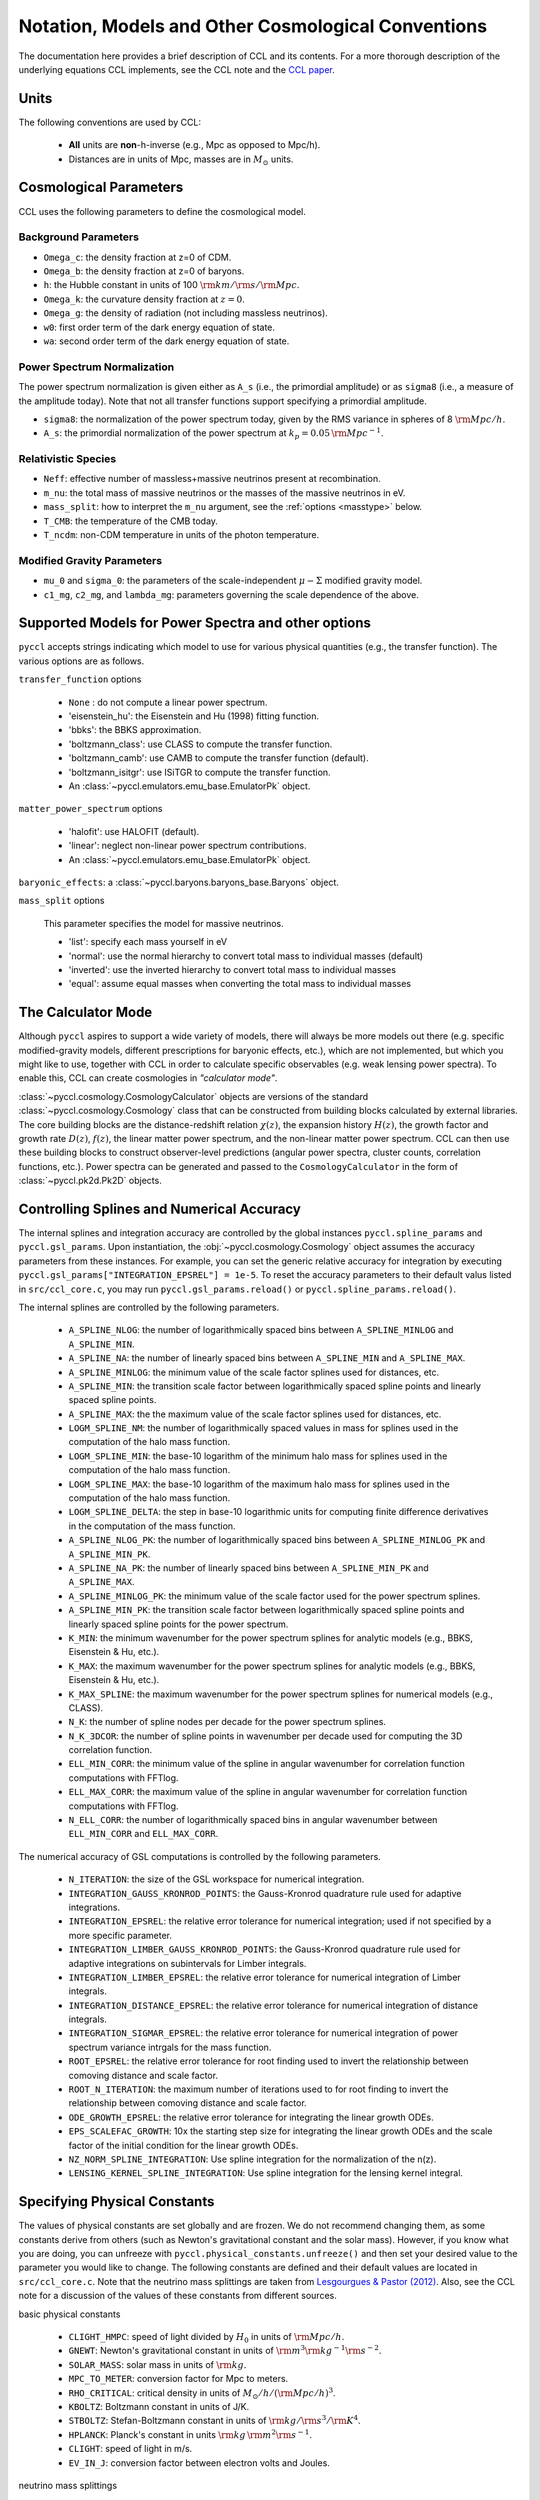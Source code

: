 .. _models:

***************************************************
Notation, Models and Other Cosmological Conventions
***************************************************

The documentation here provides a brief description of CCL and its contents.
For a more thorough description of the underlying equations CCL implements, see
the CCL note and the `CCL paper <https://arxiv.org/abs/1812.05995>`_.


Units
-----

The following conventions are used by CCL:

  - **All** units are **non**-h-inverse (e.g., Mpc as opposed to Mpc/h).
  - Distances are in units of Mpc, masses are in :math:`M_\odot` units.


Cosmological Parameters
-----------------------

CCL uses the following parameters to define the cosmological model.

Background Parameters
~~~~~~~~~~~~~~~~~~~~~

- ``Omega_c``: the density fraction at z=0 of CDM.
- ``Omega_b``: the density fraction at z=0 of baryons.
- ``h``: the Hubble constant in units of 100 :math:`{\rm km}/{\rm s}/{\rm Mpc}`.
- ``Omega_k``: the curvature density fraction at :math:`z=0`.
- ``Omega_g``: the density of radiation (not including massless neutrinos).
- ``w0``: first order term of the dark energy equation of state.
- ``wa``: second order term of the dark energy equation of state.

Power Spectrum Normalization
~~~~~~~~~~~~~~~~~~~~~~~~~~~~

The power spectrum normalization is given either as ``A_s`` (i.e., the primordial
amplitude) or as ``sigma8`` (i.e., a measure of the amplitude today). Note that
not all transfer functions support specifying a primordial amplitude.

- ``sigma8``: the normalization of the power spectrum today, given by the RMS
  variance in spheres of 8 :math:`{\rm Mpc}/h`.
- ``A_s``: the primordial normalization of the power spectrum at :math:`k_p=0.05\,{\rm Mpc}^{-1}`.

Relativistic Species
~~~~~~~~~~~~~~~~~~~~

- ``Neff``: effective number of massless+massive neutrinos present at recombination.
- ``m_nu``: the total mass of massive neutrinos or the masses of the massive neutrinos in eV.
- ``mass_split``: how to interpret the ``m_nu`` argument, see the :ref:`options <masstype>` below.
- ``T_CMB``: the temperature of the CMB today.
- ``T_ncdm``: non-CDM temperature in units of the photon temperature.

Modified Gravity Parameters
~~~~~~~~~~~~~~~~~~~~~~~~~~~

- ``mu_0`` and ``sigma_0``: the parameters of the scale-independent :math:`\mu-\Sigma`
  modified gravity model.
- ``c1_mg``, ``c2_mg``, and ``lambda_mg``: parameters governing the scale dependence of
  the above.


Supported Models for Power Spectra and other options
----------------------------------------------------

``pyccl`` accepts strings indicating which model to use for various physical
quantities (e.g., the transfer function). The various options are as follows.

``transfer_function`` options

  - ``None`` : do not compute a linear power spectrum.
  - 'eisenstein_hu': the Eisenstein and Hu (1998) fitting function.
  - 'bbks': the BBKS approximation.
  - 'boltzmann_class': use CLASS to compute the transfer function.
  - 'boltzmann_camb': use CAMB to compute the transfer function (default).
  - 'boltzmann_isitgr': use ISiTGR to compute the transfer function.
  - An :class:`~pyccl.emulators.emu_base.EmulatorPk` object.

``matter_power_spectrum`` options

  - 'halofit': use HALOFIT (default).
  - 'linear': neglect non-linear power spectrum contributions.
  - An :class:`~pyccl.emulators.emu_base.EmulatorPk` object.

``baryonic_effects``: a :class:`~pyccl.baryons.baryons_base.Baryons` object.

.. _masstype:

``mass_split`` options

  This parameter specifies the model for massive
  neutrinos.

  - 'list': specify each mass yourself in eV
  - 'normal': use the normal hierarchy to convert total mass to individual
    masses (default)
  - 'inverted': use the inverted hierarchy to convert total mass to
    individual masses
  - 'equal': assume equal masses when converting the total mass to
    individual masses


The Calculator Mode
-------------------

Although ``pyccl`` aspires to support a wide variety of models, there will always
be more models out there (e.g. specific modified-gravity models, different prescriptions
for baryonic effects, etc.), which are not implemented, but which you might like to
use, together with CCL in order to calculate specific observables (e.g. weak lensing
power spectra). To enable this, CCL can create cosmologies in *"calculator mode"*.

:class:`~pyccl.cosmology.CosmologyCalculator` objects are versions of the standard
:class:`~pyccl.cosmology.Cosmology` class that can be constructed from building blocks
calculated by external libraries. The core building blocks are the distance-redshift
relation :math:`\chi(z)`, the expansion history :math:`H(z)`, the growth factor and
growth rate :math:`D(z)`, :math:`f(z)`, the linear matter power spectrum, and the
non-linear matter power spectrum. CCL can then use these building blocks to construct
observer-level predictions (angular power spectra, cluster counts,
correlation functions, etc.). Power spectra can be generated and passed to the
``CosmologyCalculator`` in the form of :class:`~pyccl.pk2d.Pk2D` objects.


Controlling Splines and Numerical Accuracy
------------------------------------------

The internal splines and integration accuracy are controlled by the global
instances ``pyccl.spline_params`` and ``pyccl.gsl_params``.
Upon instantiation, the :obj:`~pyccl.cosmology.Cosmology` object assumes the accuracy
parameters from these instances. For example, you can set the generic relative
accuracy for integration by executing
``pyccl.gsl_params["INTEGRATION_EPSREL"] = 1e-5``. To reset the accuracy
parameters to their default valus listed in ``src/ccl_core.c``, you may run
``pyccl.gsl_params.reload()`` or ``pyccl.spline_params.reload()``.

The internal splines are controlled by the following
parameters.

  - ``A_SPLINE_NLOG``: the number of logarithmically spaced bins between
    ``A_SPLINE_MINLOG`` and ``A_SPLINE_MIN``.
  - ``A_SPLINE_NA``: the number of linearly spaced bins between
    ``A_SPLINE_MIN`` and ``A_SPLINE_MAX``.
  - ``A_SPLINE_MINLOG``: the minimum value of the scale factor splines used for
    distances, etc.
  - ``A_SPLINE_MIN``: the transition scale factor between logarithmically spaced
    spline points and linearly spaced spline points.
  - ``A_SPLINE_MAX``: the the maximum value of the scale factor splines used for
    distances, etc.
  - ``LOGM_SPLINE_NM``: the number of logarithmically spaced values in mass for
    splines used in the computation of the halo mass function.
  - ``LOGM_SPLINE_MIN``: the base-10 logarithm of the minimum halo mass for
    splines used in the computation of the halo mass function.
  - ``LOGM_SPLINE_MAX``: the base-10 logarithm of the maximum halo mass for
    splines used in the computation of the halo mass function.
  - ``LOGM_SPLINE_DELTA``: the step in base-10 logarithmic units for computing
    finite difference derivatives in the computation of the mass function.
  - ``A_SPLINE_NLOG_PK``: the number of logarithmically spaced bins between
    ``A_SPLINE_MINLOG_PK`` and ``A_SPLINE_MIN_PK``.
  - ``A_SPLINE_NA_PK``: the number of linearly spaced bins between
    ``A_SPLINE_MIN_PK`` and ``A_SPLINE_MAX``.
  - ``A_SPLINE_MINLOG_PK``: the minimum value of the scale factor used
    for the power spectrum splines.
  - ``A_SPLINE_MIN_PK``: the transition scale factor between logarithmically
    spaced spline points and linearly spaced spline points for the power
    spectrum.
  - ``K_MIN``: the minimum wavenumber for the power spectrum splines for
    analytic models (e.g., BBKS, Eisenstein & Hu, etc.).
  - ``K_MAX``: the maximum wavenumber for the power spectrum splines for
    analytic models (e.g., BBKS, Eisenstein & Hu, etc.).
  - ``K_MAX_SPLINE``: the maximum wavenumber for the power spectrum splines for
    numerical models (e.g., CLASS).
  - ``N_K``: the number of spline nodes per decade for the power spectrum
    splines.
  - ``N_K_3DCOR``: the number of spline points in wavenumber per decade used for
    computing the 3D correlation function.
  - ``ELL_MIN_CORR``: the minimum value of the spline in angular wavenumber for
    correlation function computations with FFTlog.
  - ``ELL_MAX_CORR``: the maximum value of the spline in angular wavenumber for
    correlation function computations with FFTlog.
  - ``N_ELL_CORR``: the number of logarithmically spaced bins in angular
    wavenumber between ``ELL_MIN_CORR`` and ``ELL_MAX_CORR``.

The numerical accuracy of GSL computations is controlled by the following
parameters.

  - ``N_ITERATION``: the size of the GSL workspace for numerical
    integration.
  - ``INTEGRATION_GAUSS_KRONROD_POINTS``: the Gauss-Kronrod quadrature rule used
    for adaptive integrations.
  - ``INTEGRATION_EPSREL``: the relative error tolerance for numerical
    integration; used if not specified by a more specific parameter.
  - ``INTEGRATION_LIMBER_GAUSS_KRONROD_POINTS``: the Gauss-Kronrod quadrature
    rule used for adaptive integrations on subintervals for Limber integrals.
  - ``INTEGRATION_LIMBER_EPSREL``: the relative error tolerance for numerical
    integration of Limber integrals.
  - ``INTEGRATION_DISTANCE_EPSREL``: the relative error tolerance for numerical
    integration of distance integrals.
  - ``INTEGRATION_SIGMAR_EPSREL``: the relative error tolerance for numerical
    integration of power spectrum variance intrgals for the mass function.
  - ``ROOT_EPSREL``: the relative error tolerance for root finding used to
    invert the relationship between comoving distance and scale factor.
  - ``ROOT_N_ITERATION``: the maximum number of iterations used to for root
    finding to invert the relationship between comoving distance and
    scale factor.
  - ``ODE_GROWTH_EPSREL``: the relative error tolerance for integrating the
    linear growth ODEs.
  - ``EPS_SCALEFAC_GROWTH``: 10x the starting step size for integrating the
    linear growth ODEs and the scale factor of the initial condition for the
    linear growth ODEs.
  - ``NZ_NORM_SPLINE_INTEGRATION``: Use spline integration for the normalization of
    the n(z).
  - ``LENSING_KERNEL_SPLINE_INTEGRATION``: Use spline integration for the lensing
    kernel integral.


Specifying Physical Constants
-----------------------------

The values of physical constants are set globally and are frozen. We do not
recommend changing them, as some constants derive from others (such as Newton's
gravitational constant and the solar mass). However, if you know what you are
doing, you can unfreeze with ``pyccl.physical_constants.unfreeze()`` and then
set your desired value to the parameter you would like to change.
The following constants are defined and their default values are located
in ``src/ccl_core.c``. Note that the neutrino mass splittings are taken
from `Lesgourgues & Pastor (2012) <https://arxiv.org/abs/1212.6154>`__. Also, see the
CCL note for a discussion of the values of these constants from different sources.

basic physical constants

  - ``CLIGHT_HMPC``: speed of light divided by :math:`H_0` in units of :math:`{\rm Mpc}/h`.
  - ``GNEWT``: Newton's gravitational constant in units of :math:`{\rm m}^3{\rm kg}^{-1}{\rm s}^{-2}`.
  - ``SOLAR_MASS``: solar mass in units of :math:`{\rm kg}`.
  - ``MPC_TO_METER``: conversion factor for Mpc to meters.
  - ``RHO_CRITICAL``: critical density in units of :math:`M_\odot/h/({\rm Mpc}/h)^3`.
  - ``KBOLTZ``: Boltzmann constant in units of J/K.
  - ``STBOLTZ``: Stefan-Boltzmann constant in units of :math:`{\rm kg}/{\rm s}^3 / {\rm K}^4`.
  - ``HPLANCK``: Planck's constant in units :math:`{\rm kg}\,{\rm m}^2 {\rm s}^{-1}`.
  - ``CLIGHT``: speed of light in m/s.
  - ``EV_IN_J``: conversion factor between electron volts and Joules.

neutrino mass splittings

  - ``DELTAM12_sq``: squared mass difference between eigenstates 2 and 1.
  - ``DELTAM13_sq_pos``: squared mass difference between eigenstates 3 and 1 for
    the normal hierarchy.
  - ``DELTAM13_sq_neg``: squared mass difference between eigenstates 3 and 1 for
    the inverted hierarchy.
